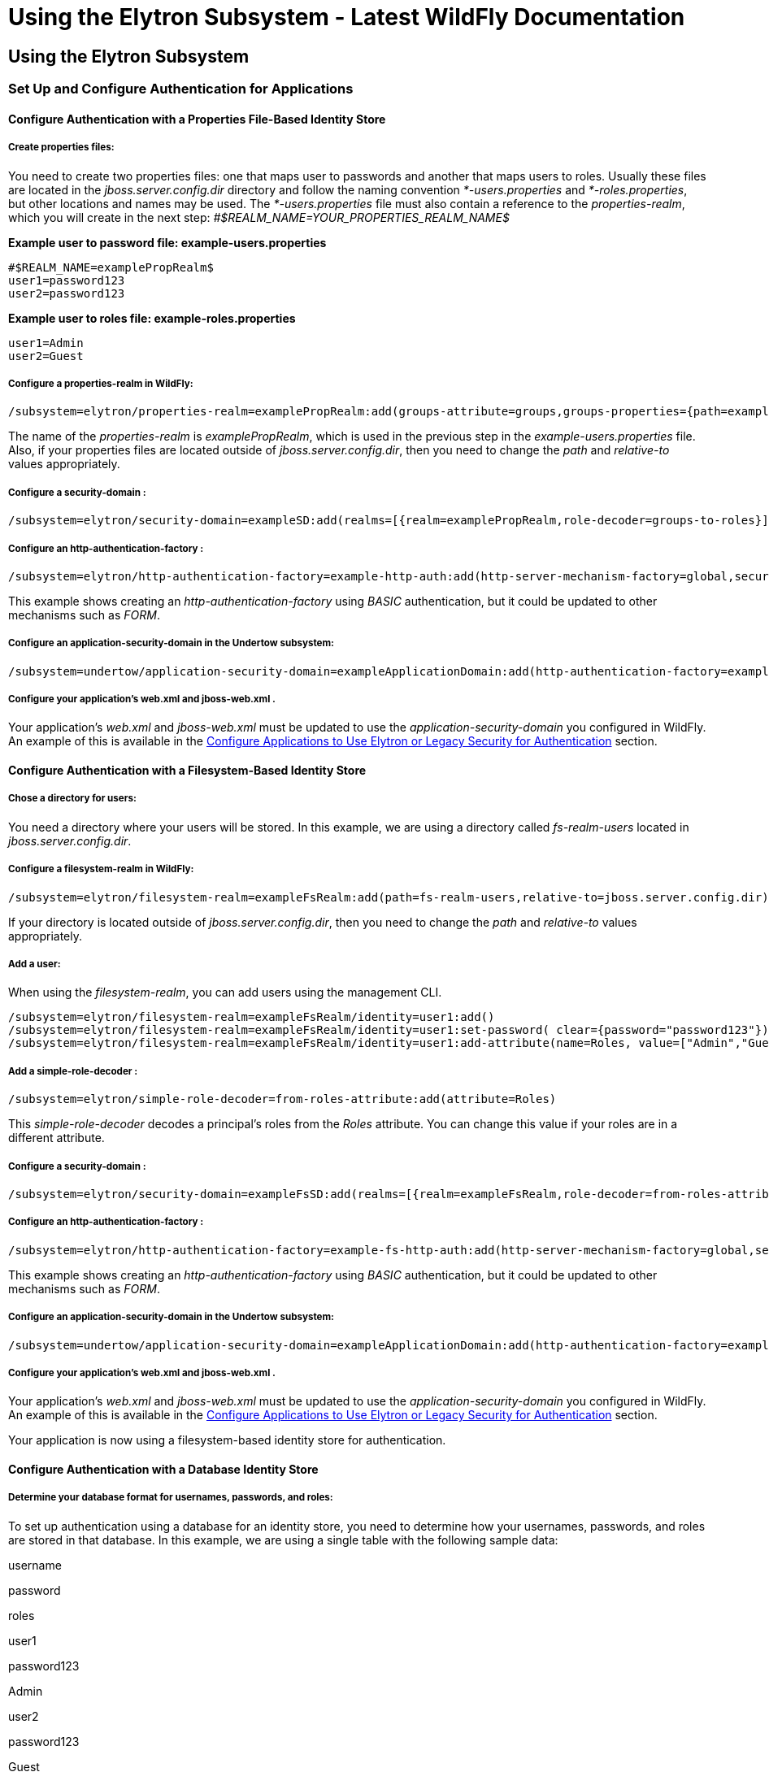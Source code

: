 Using the Elytron Subsystem - Latest WildFly Documentation
==========================================================

[[using-the-elytron-subsystem]]
Using the Elytron Subsystem
---------------------------

[[set-up-and-configure-authentication-for-applications]]
Set Up and Configure Authentication for Applications
~~~~~~~~~~~~~~~~~~~~~~~~~~~~~~~~~~~~~~~~~~~~~~~~~~~~

[[configure-authentication-with-a-properties-file-based-identity-store]]
Configure Authentication with a Properties File-Based Identity Store
^^^^^^^^^^^^^^^^^^^^^^^^^^^^^^^^^^^^^^^^^^^^^^^^^^^^^^^^^^^^^^^^^^^^

[[create-properties-files]]
Create properties files:
++++++++++++++++++++++++

You need to create two properties files: one that maps user to passwords
and another that maps users to roles. Usually these files are located in
the _jboss.server.config.dir_ directory and follow the naming convention
_*-users.properties_ and _*-roles.properties_, but other locations and
names may be used. The _*-users.properties_ file must also contain a
reference to the _properties-realm_, which you will create in the next
step: _#$REALM_NAME=YOUR_PROPERTIES_REALM_NAME$_

*Example user to password file: example-users.properties*

[source,java]
----
#$REALM_NAME=examplePropRealm$
user1=password123
user2=password123
----

*Example user to roles file: example-roles.properties*

[source,java]
----
user1=Admin
user2=Guest
----

[[configure-a-properties-realm-in-wildfly]]
Configure a properties-realm in WildFly:
++++++++++++++++++++++++++++++++++++++++

[source,java]
----
/subsystem=elytron/properties-realm=examplePropRealm:add(groups-attribute=groups,groups-properties={path=example-roles.properties,relative-to=jboss.server.config.dir},users-properties={path=example-users.properties,relative-to=jboss.server.config.dir,plain-text=true})
----

The name of the _properties-realm_ is _examplePropRealm_, which is used
in the previous step in the _example-users.properties_ file. Also, if
your properties files are located outside of _jboss.server.config.dir_,
then you need to change the _path_ and _relative-to_ values
appropriately.

[[configure-a-security-domain]]
Configure a security-domain :
+++++++++++++++++++++++++++++

[source,java]
----
/subsystem=elytron/security-domain=exampleSD:add(realms=[{realm=examplePropRealm,role-decoder=groups-to-roles}],default-realm=examplePropRealm,permission-mapper=default-permission-mapper)
----

[[configure-an-http-authentication-factory]]
Configure an http-authentication-factory :
++++++++++++++++++++++++++++++++++++++++++

[source,java]
----
/subsystem=elytron/http-authentication-factory=example-http-auth:add(http-server-mechanism-factory=global,security-domain=exampleSD,mechanism-configurations=[{mechanism-name=BASIC,mechanism-realm-configurations=[{realm-name=exampleApplicationDomain}]}])
----

This example shows creating an _http-authentication-factory_ using
_BASIC_ authentication, but it could be updated to other mechanisms such
as _FORM_.

[[configure-an-application-security-domain-in-the-undertow-subsystem]]
Configure an application-security-domain in the Undertow subsystem:
+++++++++++++++++++++++++++++++++++++++++++++++++++++++++++++++++++

[source,java]
----
/subsystem=undertow/application-security-domain=exampleApplicationDomain:add(http-authentication-factory=example-http-auth)
----

[[configure-your-applications-web.xml-and-jboss-web.xml-.]]
Configure your application's web.xml and jboss-web.xml .
++++++++++++++++++++++++++++++++++++++++++++++++++++++++

Your application's _web.xml_ and _jboss-web.xml_ must be updated to use
the _application-security-domain_ you configured in WildFly. An example
of this is available in the
link:Using_the_Elytron_Subsystem.html#110231569_UsingtheElytronSubsystem-configappauth[Configure
Applications to Use Elytron or Legacy Security for Authentication]
section.

[[configure-authentication-with-a-filesystem-based-identity-store]]
Configure Authentication with a Filesystem-Based Identity Store
^^^^^^^^^^^^^^^^^^^^^^^^^^^^^^^^^^^^^^^^^^^^^^^^^^^^^^^^^^^^^^^

[[chose-a-directory-for-users]]
Chose a directory for users:
++++++++++++++++++++++++++++

You need a directory where your users will be stored. In this example,
we are using a directory called _fs-realm-users_ located in
_jboss.server.config.dir_.

[[configure-a-filesystem-realm-in-wildfly]]
Configure a filesystem-realm in WildFly:
++++++++++++++++++++++++++++++++++++++++

[source,java]
----
/subsystem=elytron/filesystem-realm=exampleFsRealm:add(path=fs-realm-users,relative-to=jboss.server.config.dir)
----

If your directory is located outside of _jboss.server.config.dir_, then
you need to change the _path_ and _relative-to_ values appropriately.

[[add-a-user]]
Add a user:
+++++++++++

When using the _filesystem-realm_, you can add users using the
management CLI.

[source,java]
----
/subsystem=elytron/filesystem-realm=exampleFsRealm/identity=user1:add()
/subsystem=elytron/filesystem-realm=exampleFsRealm/identity=user1:set-password( clear={password="password123"})
/subsystem=elytron/filesystem-realm=exampleFsRealm/identity=user1:add-attribute(name=Roles, value=["Admin","Guest"])
----

[[add-a-simple-role-decoder]]
Add a simple-role-decoder :
+++++++++++++++++++++++++++

[source,java]
----
/subsystem=elytron/simple-role-decoder=from-roles-attribute:add(attribute=Roles)
----

This _simple-role-decoder_ decodes a principal's roles from the _Roles_
attribute. You can change this value if your roles are in a different
attribute.

[[configure-a-security-domain-1]]
Configure a security-domain :
+++++++++++++++++++++++++++++

[source,java]
----
/subsystem=elytron/security-domain=exampleFsSD:add(realms=[{realm=exampleFsRealm,role-decoder=from-roles-attribute}],default-realm=exampleFsRealm,permission-mapper=default-permission-mapper)
----

[[configure-an-http-authentication-factory-1]]
Configure an http-authentication-factory :
++++++++++++++++++++++++++++++++++++++++++

[source,java]
----
/subsystem=elytron/http-authentication-factory=example-fs-http-auth:add(http-server-mechanism-factory=global,security-domain=exampleFsSD,mechanism-configurations=[{mechanism-name=BASIC,mechanism-realm-configurations=[{realm-name=exampleApplicationDomain}]}])
----

This example shows creating an _http-authentication-factory_ using
_BASIC_ authentication, but it could be updated to other mechanisms such
as _FORM_.

[[configure-an-application-security-domain-in-the-undertow-subsystem-1]]
Configure an application-security-domain in the Undertow subsystem:
+++++++++++++++++++++++++++++++++++++++++++++++++++++++++++++++++++

[source,java]
----
/subsystem=undertow/application-security-domain=exampleApplicationDomain:add(http-authentication-factory=example-fs-http-auth)
----

[[configure-your-applications-web.xml-and-jboss-web.xml-.-1]]
Configure your application's web.xml and jboss-web.xml .
++++++++++++++++++++++++++++++++++++++++++++++++++++++++

Your application's _web.xml_ and _jboss-web.xml_ must be updated to use
the _application-security-domain_ you configured in WildFly. An example
of this is available in the
link:Using_the_Elytron_Subsystem.html#110231569_UsingtheElytronSubsystem-configappauth[Configure
Applications to Use Elytron or Legacy Security for Authentication]
section.

Your application is now using a filesystem-based identity store for
authentication.

[[configure-authentication-with-a-database-identity-store]]
Configure Authentication with a Database Identity Store
^^^^^^^^^^^^^^^^^^^^^^^^^^^^^^^^^^^^^^^^^^^^^^^^^^^^^^^

[[determine-your-database-format-for-usernames-passwords-and-roles]]
Determine your database format for usernames, passwords, and roles:
+++++++++++++++++++++++++++++++++++++++++++++++++++++++++++++++++++

To set up authentication using a database for an identity store, you
need to determine how your usernames, passwords, and roles are stored in
that database. In this example, we are using a single table with the
following sample data:

username

password

roles

user1

password123

Admin

user2

password123

Guest

[[configure-a-datasource]]
Configure a datasource:
+++++++++++++++++++++++

To connect to a database from WildFly, you must have the appropriate
database driver deployed as well as a datasource configured. This
example shows deploying the driver for postgres and configuring a
datasource in WildFly:

[source,java]
----
deploy /path/to/postgresql-9.4.1210.jar

data-source add --name=examplePostgresDS --jndi-name=java:jboss/examplePostgresDS --driver-name=postgresql-9.4.1210.jar  --connection-url=jdbc:postgresql://localhost:5432/postgresdb --user-name=postgresAdmin --password=mysecretpassword
----

[[configure-a-jdbc-realm-in-wildfly]]
Configure a jdbc-realm in WildFly:
++++++++++++++++++++++++++++++++++

[source,java]
----
/subsystem=elytron/jdbc-realm=exampleDbRealm:add(principal-query=[{sql="SELECT password,roles FROM wildfly_users WHERE username=?",data-source=examplePostgresDS,clear-password-mapper={password-index=1},attribute-mapping=[{index=2,to=groups}]}])
----

*NOTE:* The above example shows how to obtain passwords and roles from a
single _principal-query_. You can also create additional
_principal-query_ with _attribute-mapping_ attributes if you require
multiple queries to obtain roles or additional authentication or
authorization information.

[[configure-a-security-domain-2]]
Configure a security-domain :
+++++++++++++++++++++++++++++

[source,java]
----
/subsystem=elytron/security-domain=exampleDbSD:add(realms=[{realm=exampleDbRealm,role-decoder=groups-to-roles}],default-realm=exampleDbRealm,permission-mapper=default-permission-mapper)
----

[[configure-an-http-authentication-factory-2]]
Configure an http-authentication-factory :
++++++++++++++++++++++++++++++++++++++++++

[source,java]
----
/subsystem=elytron/http-authentication-factory=example-db-http-auth:add(http-server-mechanism-factory=global,security-domain=exampleDbSD,mechanism-configurations=[{mechanism-name=BASIC,mechanism-realm-configurations=[{realm-name=exampleDbSD}]}])
----

This example shows creating an _http-authentication-factory_ using
_BASIC_ authentication, but it could be updated to other mechanisms such
as _FORM_.

[[configure-an-application-security-domain-in-the-undertow-subsystem-2]]
Configure an application-security-domain in the Undertow subsystem:
+++++++++++++++++++++++++++++++++++++++++++++++++++++++++++++++++++

[source,java]
----
/subsystem=undertow/application-security-domain=exampleApplicationDomain:add(http-authentication-factory=example-db-http-auth)
----

[[configure-your-applications-web.xml-and-jboss-web.xml-.-2]]
Configure your application's web.xml and jboss-web.xml .
++++++++++++++++++++++++++++++++++++++++++++++++++++++++

Your application's _web.xml_ and _jboss-web.xml_ must be updated to use
the _application-security-domain_ you configured in WildFly. An example
of this is available in the
link:Using_the_Elytron_Subsystem.html#110231569_UsingtheElytronSubsystem-configappauth[Configure
Applications to Use Elytron or Legacy Security for Authentication]
section.

[[configure-authentication-with-an-ldap-based-identity-store]]
Configure Authentication with an LDAP-Based Identity Store
^^^^^^^^^^^^^^^^^^^^^^^^^^^^^^^^^^^^^^^^^^^^^^^^^^^^^^^^^^

[[determine-your-ldap-format-for-usernames-passwords-and-roles]]
Determine your LDAP format for usernames, passwords, and roles:
+++++++++++++++++++++++++++++++++++++++++++++++++++++++++++++++

To set up authentication using an LDAP server for an identity store, you
need to determine how your usernames, passwords, and roles are stored.
In this example, we are using the following structure:

[source,java]
----
dn: dc=wildfly,dc=org
dc: wildfly
objectClass: top
objectClass: domain

dn: ou=Users,dc=wildfly,dc=org
objectClass: organizationalUnit
objectClass: top
ou: Users

dn: uid=jsmith,ou=Users,dc=wildfly,dc=org
objectClass: top
objectClass: person
objectClass: inetOrgPerson
cn: John Smith
sn: smith
uid: jsmith
userPassword: password123

dn: ou=Roles,dc=wildfly,dc=org
objectclass: top
objectclass: organizationalUnit
ou: Roles

dn: cn=Admin,ou=Roles,dc=wildfly,dc=org
objectClass: top
objectClass: groupOfNames
cn: Admin
member: uid=jsmith,ou=Users,dc=wildfly,dc=org
----

[[configure-a-dir-context]]
Configure a dir-context :
+++++++++++++++++++++++++

To connect to the LDAP server from WildFly, you need to configure a
_dir-context_ that provides the URL as well as the principal used to
connect to the server.

[source,java]
----
/subsystem=elytron/dir-context=exampleDC:add(url="ldap://127.0.0.1:10389",principal="uid=admin,ou=system",credential-reference={clear-text="secret"})
----

[[configure-an-ldap-realm-in-wildfly]]
Configure an ldap-realm in WildFly:
+++++++++++++++++++++++++++++++++++

[source,java]
----
/subsystem=elytron/ldap-realm=exampleLR:add(dir-context=exampleDC,identity-mapping={search-base-dn="ou=Users,dc=wildfly,dc=org",rdn-identifier="uid",user-password-mapper={from="userPassword"},attribute-mapping=[{filter-base-dn="ou=Roles,dc=wildfly,dc=org",filter="(&(objectClass=groupOfNames)(member={1}))",from="cn",to="Roles"}]})
----

[[add-a-simple-role-decoder-1]]
Add a simple-role-decoder :
+++++++++++++++++++++++++++

[source,java]
----
/subsystem=elytron/simple-role-decoder=from-roles-attribute:add(attribute=Roles)
----

[[configure-a-security-domain-3]]
Configure a security-domain :
+++++++++++++++++++++++++++++

[source,java]
----
/subsystem=elytron/security-domain=exampleLdapSD:add(realms=[{realm=exampleLR,role-decoder=from-roles-attribute}],default-realm=exampleLR,permission-mapper=default-permission-mapper)
----

[[configure-an-http-authentication-factory-3]]
Configure an http-authentication-factory :
++++++++++++++++++++++++++++++++++++++++++

[source,java]
----
/subsystem=elytron/http-authentication-factory=example-ldap-http-auth:add(http-server-mechanism-factory=global,security-domain=exampleLdapSD,mechanism-configurations=[{mechanism-name=BASIC,mechanism-realm-configurations=[{realm-name=exampleApplicationDomain}]}])
----

This example shows creating an _http-authentication-factory_ using
_BASIC_ authentication, but it could be updated to other mechanisms such
as _FORM_.

[[configure-an-application-security-domain-in-the-undertow-subsystem-3]]
Configure an application-security-domain in the Undertow subsystem:
+++++++++++++++++++++++++++++++++++++++++++++++++++++++++++++++++++

[source,java]
----
/subsystem=undertow/application-security-domain=exampleApplicationDomain:add(http-authentication-factory=example-ldap-http-auth)
----

[[configure-your-applications-web.xml-and-jboss-web.xml-.-3]]
Configure your application's web.xml and jboss-web.xml .
++++++++++++++++++++++++++++++++++++++++++++++++++++++++

Your application's _web.xml_ and _jboss-web.xml_ must be updated to use
the _application-security-domain_ you configured in WildFly. An example
of this is available in the
link:Using_the_Elytron_Subsystem.html#110231569_UsingtheElytronSubsystem-configappauth[Configure
Applications to Use Elytron or Legacy Security for Authentication]
section.

*IMPORTANT:* In cases where you configure an LDAP server in the
_elytron_ subsystem for authentication and that LDAP server then becomes
unreachable, WildFly will return a _500_, or internal server error,
error code when attempting authentication using that unreachable LDAP
server. This behavior differs from the legacy _security_ subsystem,
which will return a _401_, or unauthorized, error code under the same
conditions.

[[configure-authentication-with-certificates]]
Configure Authentication with Certificates
^^^^^^^^^^^^^^^^^^^^^^^^^^^^^^^^^^^^^^^^^^

*IMPORTANT:* Before you can set up certificate-based authentication, you
must have two-way SSL configured.

[[configure-a-key-store-realm-.]]
Configure a key-store-realm .
+++++++++++++++++++++++++++++

[source,java]
----
/subsystem=elytron/key-store-realm=ksRealm:add(key-store=twoWayTS)
----

You must configure this realm with a truststore that contains the
client's certificate. The authentication process uses the same
certificate presented by the client during the two-way SSL handshake.

[[create-a-decoder.]]
Create a Decoder.
+++++++++++++++++

You need to create a _x500-attribute-principal-decoder_ to decode the
principal you get from your certificate. The below example will decode
the principal based on the first _CN_ value.

[source,java]
----
/subsystem=elytron/x500-attribute-principal-decoder=CNDecoder:add(oid="2.5.4.3",maximum-segments=1)
----

For example, if the full _DN_ was
_CN=client,CN=client-certificate,DC=example,DC=jboss,DC=org_,
_CNDecoder_ would decode the principal as _client_. This decoded
principal is used as the _alias_ value to lookup a certificate in the
truststore configured in _ksRealm_.

*IMPORTANT:* The decoded principal * *MUST** must be the _alias_ value
you set in your server's truststore for the client's certificate.

[[add-a-constant-role-mapper-for-assigning-roles.]]
Add a constant-role-mapper for assigning roles.
+++++++++++++++++++++++++++++++++++++++++++++++

This is example uses a _constant-role-mapper_ to assign roles to a
principal from _ksRealm_ but other approaches may also be used.

[source,java]
----
/subsystem=elytron/constant-role-mapper=constantClientCertRole:add(roles=[Admin,Guest])
----

[[configure-a-security-domain-.]]
Configure a security-domain .
+++++++++++++++++++++++++++++

[source,java]
----
/subsystem=elytron/security-domain=exampleCertSD:add(realms=[{realm=ksRealm}],default-realm=ksRealm,permission-mapper=default-permission-mapper,principal-decoder=CNDecoder,role-mapper=constantClientCertRole)
----

[[configure-an-http-authentication-factory-.]]
Configure an http-authentication-factory .
++++++++++++++++++++++++++++++++++++++++++

[source,java]
----
/subsystem=elytron/http-authentication-factory=exampleCertHttpAuth:add(http-server-mechanism-factory=global,security-domain=exampleCertSD,mechanism-configurations=[{mechanism-name=CLIENT_CERT,mechanism-realm-configurations=[{realm-name=exampleApplicationDomain}]}])
----

[[configure-an-application-security-domain-in-the-undertow-subsystem.]]
Configure an application-security-domain in the Undertow subsystem.
+++++++++++++++++++++++++++++++++++++++++++++++++++++++++++++++++++

[source,java]
----
/subsystem=undertow/application-security-domain=exampleApplicationDomain:add(http-authentication-factory=exampleCertHttpAuth)
----

[[update-server-ssl-context-.]]
Update server-ssl-context .
+++++++++++++++++++++++++++

[source,java]
----
/subsystem=elytron/server-ssl-context=twoWaySSC:write-attribute(name=security-domain,value=exampleCertSD)
/subsystem=elytron/server-ssl-context=twoWaySSC:write-attribute(name=authentication-optional, value=true)
----

[[configure-your-applications-web.xml-and-jboss-web.xml-.-4]]
Configure your application's web.xml and jboss-web.xml .
++++++++++++++++++++++++++++++++++++++++++++++++++++++++

Your application's _web.xml_ and _jboss-web.xml_ must be updated to use
the _application-security-domain_ you configured in WildFly. An example
of this is available in the
link:Using_the_Elytron_Subsystem.html#110231569_UsingtheElytronSubsystem-configappauth[Configure
Applications to Use Elytron or Legacy Security for Authentication]
section.

In addition, you need to update your _web.xml_ to use _CLIENT-CERT_ as
its authentication method.

[source,java]
----
<login-config>
  <auth-method>CLIENT-CERT</auth-method>
  <realm-name>exampleApplicationDomain</realm-name>
</login-config>
----

[[configure-authentication-with-a-kerberos-based-identity-store]]
Configure Authentication with a Kerberos-Based Identity Store
^^^^^^^^^^^^^^^^^^^^^^^^^^^^^^^^^^^^^^^^^^^^^^^^^^^^^^^^^^^^^

*IMPORTANT*: The following steps assume you have a working KDC and
Kerberos domain as well as your client browsers configured.

[[configure-a-kerberos-security-factory-.]]
Configure a kerberos-security-factory .
+++++++++++++++++++++++++++++++++++++++

[source,java]
----
/subsystem=elytron/kerberos-security-factory=krbSF:add(principal="HTTP/host@REALM",path="/path/to/http.keytab",mechanism-oids=[1.2.840.113554.1.2.2,1.3.6.1.5.5.2])
----

[[configure-the-system-properties-for-kerberos.]]
Configure the system properties for Kerberos.
+++++++++++++++++++++++++++++++++++++++++++++

Depending on how your environment is configured, you will need to set
some of the system properties below.

System Property

Description

java.security.krb5.kdc

The host name of the KDC.

java.security.krb5.realm

The name of the realm.

java.security.krb5.conf

The path to the configuration krb5.conf file.

sun.security.krb5.debug

If true, debugging mode will be enabled.

To configure a system property in WildFly:

[source,java]
----
/system-property=java.security.krb5.conf:add(value="/path/to/krb5.conf")
----

[[configure-an-eltyron-security-realm-for-assigning-roles.]]
Configure an Eltyron security realm for assigning roles.
++++++++++++++++++++++++++++++++++++++++++++++++++++++++

The the client's Kerberos token will provide the principal, but you need
a way to map that principal to a role for your application. There are
several ways to accomplish this, but this example creates a
_filesystem-realm_, adds a user to the realm that matches the principal
from the Kerberos token, and assigns roles to that user.

[source,java]
----
/subsystem=elytron/filesystem-realm=exampleFsRealm:add(path=fs-realm-users,relative-to=jboss.server.config.dir)
/subsystem=elytron/filesystem-realm=exampleFsRealm/identity=user1@REALM:add()
/subsystem=elytron/filesystem-realm=exampleFsRealm/identity=user1@REALM:add-attribute(name=Roles, value=["Admin","Guest"])
----

[[add-a-simple-role-decoder-.]]
Add a simple-role-decoder .
+++++++++++++++++++++++++++

[source,java]
----
/subsystem=elytron/simple-role-decoder=from-roles-attribute:add(attribute=Roles)
----

This _simple-role-decoder_ decodes a principal's roles from the _Roles_
attribute. You can change this value if your roles are in a different
attribute.

[[configure-a-security-domain-.-1]]
Configure a security-domain .
+++++++++++++++++++++++++++++

[source,java]
----
/subsystem=elytron/security-domain=exampleFsSD:add(realms=[{realm=exampleFsRealm,role-decoder=from-roles-attribute}],default-realm=exampleFsRealm,permission-mapper=default-permission-mapper)
----

[[configure-an-http-authentication-factory-that-uses-the-kerberos-security-factory-.]]
Configure an http-authentication-factory that uses the
kerberos-security-factory .
++++++++++++++++++++++++++++++++++++++++++++++++++++++++++++++++++++++++++++++++++

[source,java]
----
/subsystem=elytron/http-authentication-factory=example-krb-http-auth:add(http-server-mechanism-factory=global,security-domain=exampleFsSD,mechanism-configurations=[{mechanism-name=SPNEGO,mechanism-realm-configurations=[{realm-name=exampleFsSD}],credential-security-factory=krbSF}])
----

[[configure-an-application-security-domain-in-the-undertow-subsystem-4]]
Configure an application-security-domain in the Undertow subsystem:
+++++++++++++++++++++++++++++++++++++++++++++++++++++++++++++++++++

[source,java]
----
/subsystem=undertow/application-security-domain=exampleApplicationDomain:add(http-authentication-factory=example-krb-http-auth)
----

[[configure-your-applications-web.xml-jboss-web.xml-and-jboss-deployment-structure.xml-.]]
Configure your application's web.xml , jboss-web.xml and
jboss-deployment-structure.xml .
+++++++++++++++++++++++++++++++++++++++++++++++++++++++++++++++++++++++++++++++++++++++++

Your application's _web.xml_ and _jboss-web.xml_ must be updated to use
the _application-security-domain_ you configured in WildFly. An example
of this is available in the
link:Using_the_Elytron_Subsystem.html#110231569_UsingtheElytronSubsystem-configappauth[Configure
Applications to Use Elytron or Legacy Security for Authentication]
section.

In addition, you need to update your _web.xml_ to use _SPNEGO_ as its
authentication method.

[source,java]
----
<login-config>
  <auth-method>SPNEGO</auth-method>
  <realm-name>exampleApplicationDomain</realm-name>
</login-config>
----

[[configure-authentication-with-a-form-as-a-fallback-for-kerberos]]
Configure Authentication with a Form as a Fallback for Kerberos
^^^^^^^^^^^^^^^^^^^^^^^^^^^^^^^^^^^^^^^^^^^^^^^^^^^^^^^^^^^^^^^

[[configure-kerberos-based-authentication.]]
Configure kerberos-based authentication.
++++++++++++++++++++++++++++++++++++++++

Configuring kerberos-based authentication is covered in a previous
section.

[[add-a-mechanism-for-form-authentication-in-the-http-authentication-factory-.]]
Add a mechanism for FORM authentication in the
http-authentication-factory .
++++++++++++++++++++++++++++++++++++++++++++++++++++++++++++++++++++++++++++

You can use the existing _http-authentication-factory_ you configured
for kerberos-based authentication and and an additional mechanism for
_FORM_ authentication.

[source,java]
----
/subsystem=elytron/http-authentication-factory=example-krb-http-auth:list-add(name=mechanism-configurations, value={mechanism-name=FORM})
----

[[add-additional-fallback-principals.]]
Add additional fallback principals.
+++++++++++++++++++++++++++++++++++

The existing configuration for kerberos-based authentication should
already have a security realm configured for mapping principals from
kerberos token to roles for the application. You can add additional
users for fallback authentication to that realm. For example if you used
a _filesystem-realm_, you can simply create a new user with the
appropriate roles:

[source,java]
----
/subsystem=elytron/filesystem-realm=exampleFsRealm/identity=fallbackUser1:add()
/subsystem=elytron/filesystem-realm=exampleFsRealm/identity=fallbackUser1:set-password(clear={password="password123"})
/subsystem=elytron/filesystem-realm=exampleFsRealm/identity=fallbackUser1:add-attribute(name=Roles, value=["Admin","Guest"])
----

[[update-the-web.xml-for-form-fallback.]]
Update the web.xml for FORM fallback.
+++++++++++++++++++++++++++++++++++++

You need to update the _web.xml_ to use the value _SPNEGO,FORM_ for the
_auth-method_, which will use _FORM_ as a fallback authentication method
if _SPNEGO_ fails. You also need to specify the location of your login
and error pages.

[source,java]
----
<login-config>
  <auth-method>SPNEGO,FORM</auth-method>
  <realm-name>exampleApplicationDomain</realm-name>
  <form-login-config>
    <form-login-page>/login.jsp</form-login-page>
    <form-error-page>/error.jsp</form-error-page>
  </form-login-config>
</login-config>
----

[[110231569_UsingtheElytronSubsystem-configappauth]]
[[110231569_UsingtheElytronSubsystem-configappauth]]

[[configure-applications-to-use-elytron-or-legacy-security-for-authentication]]
Configure Applications to Use Elytron or Legacy Security for
Authentication
^^^^^^^^^^^^^^^^^^^^^^^^^^^^^^^^^^^^^^^^^^^^^^^^^^^^^^^^^^^^^^^^^^^^^^^^^^^

After you have configured the _elytron_ or legacy _security_ subsystems
for authentication, you need to configure your application to use it.

[[configure-your-applications-web.xml-.]]
Configure your application's web.xml .
++++++++++++++++++++++++++++++++++++++

Your application's _web.xml_ needs to be configured to use the
appropriate authentication method. When using _elytron_, this is defined
in the _http-authentication-factory_ you created. When using the legacy
_security_ subsystem, this depends on your login module and the type of
authentication you want to configure.

Example _web.xml_ with _BASIC_ Authentication

[source,java]
----
<web-app>
  <security-constraint>
    <web-resource-collection>
      <web-resource-name>secure</web-resource-name>
      <url-pattern>/secure/*</url-pattern>
    </web-resource-collection>
    <auth-constraint>
      <role-name>Admin</role-name>
    </auth-constraint>
  </security-constraint>
  <security-role>
    <description>The role that is required to log in to /secure/*</description>
    <role-name>Admin</role-name>
  </security-role>
  <login-config>
    <auth-method>BASIC</auth-method>
    <realm-name>exampleApplicationDomain</realm-name>
  </login-config>
</web-app>
----

[[configure-your-application-to-use-a-security-domain.]]
Configure your application to use a security domain.
++++++++++++++++++++++++++++++++++++++++++++++++++++

You can configure your application's _jboss-web.xml_ to specify the
security domain you want to use for authentication. When using the
_elytron_ subsystem, this is defined when you created the
_application-security-domain_. When using the legacy _security_
subsystem, this is the name of the legacy security domain.

Example _jboss-web.xml_

[source,java]
----
<jboss-web>
  <security-domain>exampleApplicationDomain</security-domain>
</jboss-web>
----

Using _jboss-web.xml_ allows you to configure the security domain for a
single application only. Alternatively, you can specify a default
security domain for all applications using the _undertow_ subsystem.
This allows you to omit using _jboss-web.xml_ to configure a security
domain for an individual application.

[source,java]
----
/subsystem=undertow:write-attribute(name=default-security-domain, value="exampleApplicationDomain")
----

*IMPORTANT*: Setting _default-security-domain_ in the _undertow_
subsystem will apply to *ALL* applications. If _default-security-domain_
is set and an application specifies a security domain in a
_jboss-web.xml_ file, the configuration in _jboss-web.xml_ will override
the _default-security-domain_ in the _undertow_ subsystem.

[[using-elytron-and-legacy-security-subsystems-in-parallel]]
Using Elytron and Legacy Security Subsystems in Parallel
++++++++++++++++++++++++++++++++++++++++++++++++++++++++

You can define authentication in both the _elytron_ and legacy
_security_ subsystems and use them in parallel. If you use both
_jboss-web.xml_ and _default-security-domain_ in the _undertow_
subsystem, WildFly will first try to match the configured security
domain in the _elytron_ subsystem. If a match is not found, then WildFly
will attempt to match the security domain with one configured in the
legacy _security_ subsystem. If the _elytron_ and legacy _security_
subsystem each have a security domain with the same name, the _elytron_
security domain is used.

[[override-an-applications-authentication-configuration]]
Override an Application's Authentication Configuration
^^^^^^^^^^^^^^^^^^^^^^^^^^^^^^^^^^^^^^^^^^^^^^^^^^^^^^

You can override the authentication configuration of an application with
one configured in WildFly. To do this, use the
_override-deployment-configuration_ property in the
_application-security-domain_ section of the _undertow_ subsystem:

[source,java]
----
/subsystem=undertow/application-security-domain=exampleApplicationDomain:write-attribute(name=override-deployment-config,value=true)
----

For example, an application is configured to use _FORM_ authentication
with the _exampleApplicationDomain_ in its _jboss-web.xml_.

_Example jboss-web.xml_

[source,java]
----
<login-config>
  <auth-method>FORM</auth-method>
  <realm-name>exampleApplicationDomain</realm-name>
</login-config>
----

By enabling _override-deployment-configuration_, you can create a new
_http-authentication-factory_ that specifies a different authentication
mechanism such as _BASIC_.

_Example http-authentication-factory_

[source,java]
----
/subsystem=elytron/http-authentication-factory=exampleHttpAuth:read-resource()
{
    "outcome" => "success",
    "result" => {
        "http-server-mechanism-factory" => "global",
        "mechanism-configurations" => [{
            "mechanism-name" => "BASIC",
            "mechanism-realm-configurations" => [{"realm-name" => "exampleApplicationDomain"}]
        }],
        "security-domain" => "exampleSD"
    }
}
----

This will override the authentication mechanism defined in the
application's _jboss-web.xml_ and attempt to authenticate a user using
_BASIC_ instead of _FORM_.

[[create-and-use-a-credential-store]]
Create and Use a Credential Store
^^^^^^^^^^^^^^^^^^^^^^^^^^^^^^^^^

[[create-credential-store.]]
Create credential store.
++++++++++++++++++++++++

[source,java]
----
/subsystem=elytron/credential-store=exampleCS:add(uri="cr-store://exampleCS?create=true",credential-reference={clear-text=cs-secret})
----

[[add-a-credential-to-a-credential-store.]]
Add a credential to a credential store.
+++++++++++++++++++++++++++++++++++++++

[source,java]
----
/subsystem=elytron/credential-store=exampleCS/alias=keystorepw:add(secret-value="secret")
----

[[list-all-credentials-in-a-credential-store.]]
List all credentials in a credential store.
+++++++++++++++++++++++++++++++++++++++++++

[source,java]
----
/subsystem=elytron/credential-store=exampleCS:read-children-names(child-type=alias)
{
    "outcome" => "success",
    "result" => ["keystorepw"]
}
----

[[remove-a-credential-from-a-credential-store.]]
Remove a credential from a credential store.
++++++++++++++++++++++++++++++++++++++++++++

[source,java]
----
/subsystem=elytron/credential-store=exampleCS/alias=keystorepw:remove
----

[[use-a-credential-store.]]
Use a credential store.
+++++++++++++++++++++++

[source,java]
----
/subsystem=elytron/key-store=twoWayKS:write-attribute(name=credential-reference,value={store=exampleCS,alias=keystorepw})
----

[[set-up-and-configure-authentication-for-the-management-interfaces]]
Set up and Configure Authentication for the Management Interfaces
~~~~~~~~~~~~~~~~~~~~~~~~~~~~~~~~~~~~~~~~~~~~~~~~~~~~~~~~~~~~~~~~~

[[secure-the-management-interfaces-with-a-new-identity-store]]
Secure the Management Interfaces with a New Identity Store
^^^^^^^^^^^^^^^^^^^^^^^^^^^^^^^^^^^^^^^^^^^^^^^^^^^^^^^^^^

[[create-a-security-domain-and-any-supporting-security-realms-decoders-or-mappers-for-your-identity-store.]]
Create a security domain and any supporting security realms, decoders,
or mappers for your identity store.
++++++++++++++++++++++++++++++++++++++++++++++++++++++++++++++++++++++++++++++++++++++++++++++++++++++++++

This process is covered in a previous section. For example, if you
wanted to secure the management interfaces using a filesystem-based
identity store, you would follow the steps in
link:Using_the_Elytron_Subsystem.html#110231569_UsingtheElytronSubsystem-ConfigureAuthenticationwithaFilesystemBasedIdentityStore[Configure
Authentication with a Filesystem-Based Identity Store].

[[create-an-http-authentication-factory-or-sasl-authentication-factory-.]]
Create an http-authentication-factory or sasl-authentication-factory .
++++++++++++++++++++++++++++++++++++++++++++++++++++++++++++++++++++++

Example _http-authentication-factory_

[source,java]
----
/subsystem=elytron/http-authentication-factory=example-http-auth:add(http-server-mechanism-factory=global,security-domain=exampleSD,mechanism-configurations=[{mechanism-name=DIGEST,mechanism-realm-configurations=[{realm-name=exampleManagementRealm}]}])
----

Example _sasl-authentication-factory_

[source,java]
----
/subsystem=elytron/sasl-authentication-factory=example-sasl-auth:add(sasl-server-factory=configured,security-domain=exampleSD,mechanism-configurations=[{mechanism-name=DIGEST-MD5,mechanism-realm-configurations=[{realm-name=exampleManagementRealm}]}])
----

[[update-the-management-interfaces-to-use-your-http-authentication-factory-or-sasl-authentication-factory-.]]
Update the management interfaces to use your http-authentication-factory
or sasl-authentication-factory .
+++++++++++++++++++++++++++++++++++++++++++++++++++++++++++++++++++++++++++++++++++++++++++++++++++++++++

Example update _http-authentication-factory_

[source,java]
----
/core-service=management/management-interface=http-interface:write-attribute(name=http-authentication-factory, value=example-http-auth)
{
   "outcome" => "success",
   "response-headers" => {
       "operation-requires-reload" => true,
       "process-state" => "reload-required"
   }
}

reload
----

Example update _sasl-authentication-factory_

[source,java]
----
/core-service=management/management-interface=http-interface:write-attribute(name=http-upgrade.sasl-authentication-factory, value=example-sasl-auth)
{
   "outcome" => "success",
   "response-headers" => {
       "operation-requires-reload" => true,
       "process-state" => "reload-required"
   }
}

reload
----

[[silent-authentication]]
Silent Authentication
^^^^^^^^^^^^^^^^^^^^^

By default, WildFly provides an authentication mechanism for local
users, also know as silent authentication, through the _local_ security
realm.

Silent authentication must be used via a _sasl-authentication-factory_.

*IMPORTANT*: When enabling silent authentication, you must ensure the
security domain referenced by your _sasl-authentication-factory_
references a security realm that contains the _$local_ user. By default,
WildFly provides the _local_ identity realm that provides this user.

[[add-silent-authentication-to-an-existing-sasl-authentication-factory-.]]
Add silent authentication to an existing sasl-authentication-factory .
++++++++++++++++++++++++++++++++++++++++++++++++++++++++++++++++++++++

[source,java]
----
/subsystem=elytron/sasl-authentication-factory=example-sasl-auth:list-add(name=mechanism-configurations, value={mechanism-name=JBOSS-LOCAL-USER, realm-mapper=local})

reload
----

[[create-a-new-sasl-server-factory-with-silent-authentication.]]
Create a new sasl-server-factory with silent authentication.
++++++++++++++++++++++++++++++++++++++++++++++++++++++++++++

[source,java]
----
/subsystem=elytron/sasl-authentication-factory=example-sasl-auth:add(sasl-server-factory=configured,security-domain=exampleSD,mechanism-configurations=[{mechanism-name=DIGEST-MD5,mechanism-realm-configurations=[{realm-name=exampleManagementRealm}]},{mechanism-name=JBOSS-LOCAL-USER, realm-mapper=local}])

reload
----

[[remove-silent-authentication-from-an-existing-sasl-server-factory]]
Remove silent authentication from an existing sasl-server-factory :
+++++++++++++++++++++++++++++++++++++++++++++++++++++++++++++++++++

[source,java]
----
/subsystem=elytron/sasl-authentication-factory=managenet-sasl-authentication:read-resource
{
    "outcome" => "success",
    "result" => {
        "mechanism-configurations" => [
            {
                "mechanism-name" => "JBOSS-LOCAL-USER",
                "realm-mapper" => "local"
            },
            {
                "mechanism-name" => "DIGEST-MD5",
                "mechanism-realm-configurations" => [{"realm-name" => "ManagementRealm"}]
            }
        ],
        "sasl-server-factory" => "configured",
        "security-domain" => "ManagementDomain"
    }
}

/subsystem=elytron/sasl-authentication-factory=temp-sasl-authentication:list-remove(name=mechanism-configurations,index=0)

reload
----

[[using-rbac-with-elytron]]
Using RBAC with Elytron
^^^^^^^^^^^^^^^^^^^^^^^

RBAC can be configured to automatically assign or exclude roles for
users that are members of groups. This is configured in the
_access-control_ section of the core management. When the management
interfaces are secured with the _elytron_ subsystem, and users are
assigned groups when they authenticate. You can also configure roles to
be assigned to authenticated users in a variety of ways using the
_elytron_ subsystem, for example using a role mapper or a role decoder.

[[110231569_UsingtheElytronSubsystem-ssltls]]
[[110231569_UsingtheElytronSubsystem-ssltls]]

[[configure-ssltls]]
Configure SSL/TLS
~~~~~~~~~~~~~~~~~

[[110231569_UsingtheElytronSubsystem-onewayapps]]
[[110231569_UsingtheElytronSubsystem-onewayapps]]

[[enable-one-way-ssltls-for-applications]]
Enable One-way SSL/TLS for Applications
^^^^^^^^^^^^^^^^^^^^^^^^^^^^^^^^^^^^^^^

In WildFly, you can use the Elytron subsystem, along with the Undertow
subsystem, to enable HTTPS for deployed applications.

[[obtain-or-generate-your-key-store]]
Obtain or generate your key store:
++++++++++++++++++++++++++++++++++

Before enabling HTTPS in WildFly, you must obtain or generate the
keystore you plan on using. To generate an example keystore:

[source,java]
----
$ keytool -genkeypair -alias localhost -keyalg RSA -keysize 1024 -validity 365 -keystore /path/to/keystore.jks -dname "CN=localhost" -keypass secret -storepass secret
----

[[configure-a-key-store-in-wildfly]]
Configure a key-store in WildFly:
+++++++++++++++++++++++++++++++++

[source,java]
----
/subsystem=elytron/key-store=httpsKS:add(path=/path/to/keystore.jks,credential-reference={clear-text=secret},type=JKS)
----

The previous command uses an absolute path to the keystore.
Alternatively you can use the _relative-to_ attribute to specify the
base directory variable and _path_ specify a relative path.

[source,java]
----
/subsystem=elytron/key-store=httpsKS:add(path=keystore.jks,relative-to=jboss.server.config.dir,credential-reference={clear-text=secret},type=JKS)
----

[[configure-a-key-manager-in-that-references-your-key-store]]
Configure a key-manager in that references your key-store :
+++++++++++++++++++++++++++++++++++++++++++++++++++++++++++

[source,java]
----
/subsystem=elytron/key-manager=httpsKM:add(key-store=httpsKS,credential-reference={clear-text=secret})
----

[[configure-a-server-ssl-context-in-that-references-your-key-manager]]
Configure a server-ssl-context in that references your key-manager :
++++++++++++++++++++++++++++++++++++++++++++++++++++++++++++++++++++

[source,java]
----
/subsystem=elytron/server-ssl-context=httpsSSC:add(key-manager=httpsKM,protocols=["TLSv1.2"])
----

*IMPORTANT*: You need to determine what SSL/TLS protocols you want to
support. The example commands above uses  _TLSv1.2_.

[[check-and-see-if-the-https-listener-is-configured-to-use-a-legacy-security-realm-for-its-ssl-configuration]]
Check and see if the https-listener is configured to use a legacy
security realm for its SSL configuration:
+++++++++++++++++++++++++++++++++++++++++++++++++++++++++++++++++++++++++++++++++++++++++++++++++++++++++++

[source,java]
----
/subsystem=undertow/server=default-server/https-listener=https:read-attribute(name=security-realm)
{
    "outcome" => "success",
    "result" => "ApplicationRealm"
}
----

The above command shows that the _https-listener_ is configured to use
the _ApplicationRealm_ legacy security realm for its SSL configuration.
Undertow cannot reference both a legacy security realm and an
_ssl-context_ in Elytron at the same time so you must remove the
reference to the legacy security realm. Also there has to be always
configured either _ssl-context_ or _security-realm_. Thus when changing
between those, you have to use batch operation:

 *Remove the reference to the legacy security realm and update the *
*_https-listener_* * to use the * *_ssl-context_* * from Elytron* *:*

[source,java]
----
batch
/subsystem=undertow/server=default-server/https-listener=https:undefine-attribute(name=security-realm)
/subsystem=undertow/server=default-server/https-listener=https:write-attribute(name=ssl-context,value=httpsSSC)
run-batch
----

[[reload-the-server]]
Reload the server:
++++++++++++++++++

[source,java]
----
reload
----

HTTPS is now enabled for applications.

[[110231569_UsingtheElytronSubsystem-twowayapps]]
[[110231569_UsingtheElytronSubsystem-twowayapps]]

[[enable-two-way-ssltls-in-wildfly-for-applications]]
Enable Two-way SSL/TLS in WildFly for Applications
^^^^^^^^^^^^^^^^^^^^^^^^^^^^^^^^^^^^^^^^^^^^^^^^^^

In WildFly, you can use the Elytron subsystem, along with the Undertow
subsystem, to enable two-way SSL/TLS for deployed applications.

[[obtain-or-generate-your-keystore]]
Obtain or generate your keystore:
+++++++++++++++++++++++++++++++++

Before enabling HTTPS in WildFly, you must obtain or generate the
keystores, truststores and certificates you plan on using.

Create server and client keystores:

[source,java]
----
$ keytool -genkeypair -alias localhost -keyalg RSA -keysize 1024 -validity 365 -keystore server.keystore.jks -dname "CN=localhost" -keypass secret -storepass secret

$ keytool -genkeypair -alias client -keyalg RSA -keysize 1024 -validity 365 -keystore client.keystore.jks -dname "CN=client" -keypass secret -storepass secret
----

Export the server and client certificates:

[source,java]
----
$ keytool -exportcert  -keystore server.keystore.jks -alias localhost -keypass secret -storepass secret -file server.cer

$ keytool -exportcert  -keystore client.keystore.jks -alias client -keypass secret -storepass secret -file client.cer
----

Import the sever and client certificates into the opposing truststores:

[source,java]
----
$ keytool -importcert -keystore server.truststore.jks -storepass secret -alias client -trustcacerts -file client.cer

$ keytool -importcert -keystore client.truststore.jks -storepass secret -alias localhost -trustcacerts -file server.cer
----

[[configure-a-key-store-for-server-keystore-and-truststore-in-wildfly]]
Configure a key-store for server keystore and truststore in WildFly:
++++++++++++++++++++++++++++++++++++++++++++++++++++++++++++++++++++

[source,java]
----
/subsystem=elytron/key-store=twoWayKS:add(path=/path/to/server.keystore.jks,credential-reference={clear-text=secret},type=JKS)

/subsystem=elytron/key-store=twoWayTS:add(path=/path/to/server.truststore.jks,credential-reference={clear-text=secret},type=JKS)
----

*NOTE* +
The previous command uses an absolute path to the keystore.
Alternatively you can use the _relative-to_ attribute to specify the
base directory variable and _path_ specify a relative path.

[source,java]
----
/subsystem=elytron/key-store=myKS:add(path=keystore.jks,relative-to=jboss.server.config.dir,credential-reference={clear-text=secret},type=JKS)
----

[[configure-a-key-manager-in-that-references-your-key-store-key-store]]
Configure a key-manager in that references your key store key-store :
+++++++++++++++++++++++++++++++++++++++++++++++++++++++++++++++++++++

[source,java]
----
/subsystem=elytron/key-manager=twoWayKM:add(key-store=twoWayKS,credential-reference={clear-text=secret})
----

[[configure-a-trust-manager-in-that-references-your-truststore-key-store]]
Configure a trust-manager in that references your truststore key-store :
++++++++++++++++++++++++++++++++++++++++++++++++++++++++++++++++++++++++

[source,java]
----
/subsystem=elytron/trust-manager=twoWayTM:add(key-store=twoWayTS)
----

[[configure-a-server-ssl-context-in-that-references-your-key-manager-trust-manager-and-enables-client-authentication]]
Configure a server-ssl-context in that references your key-manager ,
trust-manager , and enables client authentication:
+++++++++++++++++++++++++++++++++++++++++++++++++++++++++++++++++++++++++++++++++++++++++++++++++++++++++++++++++++++++

[source,java]
----
/subsystem=elytron/server-ssl-context=twoWaySSC:add(key-manager=twoWayKM,protocols=["TLSv1.2"],trust-manager=twoWayTM,need-client-auth=true)
----

*IMPORTANT* +
You need to determine what SSL/TLS protocols you want to support. The
example commands above uses  _TLSv1.2_.

[[check-and-see-if-the-https-listener-is-configured-to-use-a-legacy-security-realm-for-its-ssl-configuration-1]]
Check and see if the https-listener is configured to use a legacy
security realm for its SSL configuration:
+++++++++++++++++++++++++++++++++++++++++++++++++++++++++++++++++++++++++++++++++++++++++++++++++++++++++++

[source,java]
----
/subsystem=undertow/server=default-server/https-listener=https:read-attribute(name=security-realm)
{
    "outcome" => "success",
    "result" => "ApplicationRealm"
}
----

The above command shows that the _https-listener_ is configured to use
the _ApplicationRealm_ legacy security realm for its SSL configuration.
Undertow cannot reference both a legacy security realm and an
_ssl-context_ in Elytron at the same time so you must remove the
reference to the legacy security realm. Also there has to be always
configured either  _ssl-context_ or  _security-realm_. Thus when
changing between those, you have to use batch operation:

[[remove-the-reference-to-the-legacy-security-realm-and-update-the-https-listener-to-use-the-ssl-context-from-elytron]]
Remove the reference to the legacy security realm and update the 
https-listener  to use the  ssl-context  from Elytron:
++++++++++++++++++++++++++++++++++++++++++++++++++++++++++++++++++++++++++++++++++++++++++++++++++++++++++++++++++++++++

[source,java]
----
batch
/subsystem=undertow/server=default-server/https-listener=https:undefine-attribute(name=security-realm)
/subsystem=undertow/server=default-server/https-listener=https:write-attribute(name=ssl-context,value=twoWaySSC)
run-batch
----

[[reload-the-server-1]]
Reload the server
+++++++++++++++++

[source,java]
----
reload
----

[[configure-your-client-to-use-the-client-certificate]]
Configure your client to use the client certificate
+++++++++++++++++++++++++++++++++++++++++++++++++++

You need to configure your client to present the trusted client
certificate to the server to complete the two-way SSL/TLS
authentication. For example, if using a browser, you need to import the
trusted certificate into the browser’s truststore.

Two-Way HTTPS is now enabled for applications.

[[110231569_UsingtheElytronSubsystem-onewaymgmt]]
[[110231569_UsingtheElytronSubsystem-onewaymgmt]]

[[enable-one-way-ssltls-for-the-management-interfaces-using-the-elytron-subsystem]]
Enable One-way SSL/TLS for the Management Interfaces Using the Elytron
Subsystem
^^^^^^^^^^^^^^^^^^^^^^^^^^^^^^^^^^^^^^^^^^^^^^^^^^^^^^^^^^^^^^^^^^^^^^^^^^^^^^^^

[[obtain-or-generate-your-key-store-1]]
Obtain or generate your key store:
++++++++++++++++++++++++++++++++++

Before enabling HTTPS in WildFly, you must obtain or generate the key
store you plan on using. To generate an example key store, use the
following command.

[source,java]
----
$ keytool -genkeypair -alias localhost -keyalg RSA -keysize 1024 -validity 365 -keystore keystore.jks -dname "CN=localhost" -keypass secret -storepass secret
----

[[create-a-key-store-key-manager-and-server-ssl-context-.]]
Create a key-store , key-manager , and server-ssl-context .
+++++++++++++++++++++++++++++++++++++++++++++++++++++++++++

[source,java]
----
/subsystem=elytron/key-store=httpsKS:add(path=keystore.jks,relative-to=jboss.server.config.dir,credential-reference={clear-text=secret},type=JKS)

/subsystem=elytron/key-manager=httpsKM:add(key-store=httpsKS,credential-reference={clear-text=secret})

/subsystem=elytron/server-ssl-context=httpsSSC:add(key-manager=httpsKM,protocols=["TLSv1.2"])
----

*IMPORTANT:* You need to determine what SSL/TLS protocols you want to
support. The example commands above uses  _TLSv1.2_.

*NOTE:* The above command uses _relative-to_ to reference the location
of the keystore file. Alternatively, you can specify the full path to
the keystore in _path_ and omit _relative-to_.

[[enable-https-on-the-management-interface.]]
Enable HTTPS on the management interface.
+++++++++++++++++++++++++++++++++++++++++

[source,java]
----
/core-service=management/management-interface=http-interface:write-attribute(name=ssl-context, value=httpsSSC)

/core-service=management/management-interface=http-interface:write-attribute(name=secure-socket-binding, value=management-https)
----

[[reload-the-wildfly-instance.]]
Reload the WildFly instance.
++++++++++++++++++++++++++++

[source,java]
----
reload
----

HTTPS is now enabled for the management interfaces.

[[110231569_UsingtheElytronSubsystem-twowaymgmt]]
[[110231569_UsingtheElytronSubsystem-twowaymgmt]]

[[enable-two-way-ssltls-for-the-management-interfaces-using-the-elytron-subsystem]]
Enable Two-way SSL/TLS for the Management Interfaces using the Elytron
Subsystem
^^^^^^^^^^^^^^^^^^^^^^^^^^^^^^^^^^^^^^^^^^^^^^^^^^^^^^^^^^^^^^^^^^^^^^^^^^^^^^^^

[[obtain-or-generate-your-key-store.]]
Obtain or generate your key store.
++++++++++++++++++++++++++++++++++

Before enabling HTTPS in WildFly, you must obtain or generate the key
stores, trust stores and certificates you plan on using. To generate an
example set of key stores, trust stores, and certificates use the
following commands.

Generate your server and client key stores.

[source,java]
----
$ keytool -genkeypair -alias localhost -keyalg RSA -keysize 1024 -validity 365 -keystore server.keystore.jks -dname "CN=localhost" -keypass secret -storepass secret

$ keytool -genkeypair -alias client -keyalg RSA -keysize 1024 -validity 365 -keystore client.keystore.jks -dname "CN=client" -keypass secret -storepass secret
----

Export your server and client certificates.

[source,java]
----
$ keytool -exportcert  -keystore server.keystore.jks -alias localhost -keypass secret -storepass secret -file server.cer

$ keytool -exportcert  -keystore client.keystore.jks -alias client -keypass secret -storepass secret -file client.cer
----

Import the sever and client certificates into the opposing trust stores.

[source,java]
----
$ keytool -importcert -keystore server.truststore.jks -storepass secret -alias client -trustcacerts -file client.cer

$ keytool -importcert -keystore client.truststore.jks -storepass secret -alias localhost -trustcacerts -file server.cer
----

[[configure-key-store-a-key-manager-trust-manager-and-server-ssl-context-for-the-server-key-store-and-trust-store.]]
Configure key-store , a key-manager , trust-manager , and
server-ssl-context for the server key store and trust store.
++++++++++++++++++++++++++++++++++++++++++++++++++++++++++++++++++++++++++++++++++++++++++++++++++++++++++++++++++++++

[source,java]
----
/subsystem=elytron/key-store=twoWayKS:add(path=server.keystore.jks,relative-to=jboss.server.config.dir,credential-reference={clear-text=secret},type=JKS)

/subsystem=elytron/key-store=twoWayTS:add(path=server.truststore.jks,relative-to=jboss.server.config.dir,credential-reference={clear-text=secret},type=JKS)

/subsystem=elytron/key-manager=twoWayKM:add(key-store=twoWayKS,credential-reference={clear-text=secret})

/subsystem=elytron/trust-manager=twoWayTM:add(key-store=twoWayTS)

/subsystem=elytron/server-ssl-context=twoWaySSC:add(key-manager=twoWayKM,protocols=["TLSv1.2"],trust-manager=twoWayTM,want-client-auth=true,need-client-auth=true)
----

*IMPORTANT:* You need to determine what SSL/TLS protocols you want to
support. The example commands above uses  _TLSv1.2_.

*NOTE:* The above command uses _relative-to_ to reference the location
of the keystore file. Alternatively, you can specify the full path to
the keystore in _path_ and omit _relative-to_.

[[enable-https-on-the-management-interface.-1]]
Enable HTTPS on the management interface.
+++++++++++++++++++++++++++++++++++++++++

[source,java]
----
/core-service=management/management-interface=http-interface:write-attribute(name=ssl-context, value=twoWaySSC)

/core-service=management/management-interface=http-interface:write-attribute(name=secure-socket-binding, value=management-https)
----

[[reload-the-wildfly-instance.-1]]
Reload the WildFly instance.
++++++++++++++++++++++++++++

[source,java]
----
reload
----

[[configure-your-client-to-use-the-client-certificate.]]
Configure your client to use the client certificate.
++++++++++++++++++++++++++++++++++++++++++++++++++++

You need to configure your client to present the trusted client
certificate to the server to complete the two-way SSL/TLS
authentication. For example, if using a browser, you need to import the
trusted certificate into the browser’s trust store.

Two-way SSL/TLS is now enabled for the management interfaces.

[[using-an-ldap-key-store]]
Using an ldap-key-store
^^^^^^^^^^^^^^^^^^^^^^^

An _ldap-key-store_ allows you to use a keystore stored in an LDAP
server. You can use an _ldap-key-store_ in same way you can use a
_key-store_.

To create and use an _ldap-key-store_:

[[configure-a-dir-context-.]]
Configure a dir-context .
+++++++++++++++++++++++++

To connect to the LDAP server from WildFly, you need to configure a
_dir-context_ that provides the URL as well as the principal used to
connect to the server.

*Example dir-context*

[source,java]
----
/subsystem=elytron/dir-context=exampleDC:add( \
  url="ldap://127.0.0.1:10389", \
  principal="uid=admin,ou=system", \
  credential-reference={clear-text=secret} \
)
----

[[configure-an-ldap-key-store-.]]
Configure an ldap-key-store .
+++++++++++++++++++++++++++++

When configure an _ldap-key-store_, you need to specify both the
_dir-context_ used to connect to the LDAP server as well as how to
locate the keystore stored in the LDAP server. At a minimum, this
requires you specify a _search-path_.

*Example ldap-key-store*

[source,java]
----
/subsystem=elytron/ldap-key-store=ldapKS:add( \
  dir-context=exampleDC, \
  search-path="ou=Keystores,dc=wildfly,dc=org" \
)
----

[[use-the-ldap-key-store-.]]
Use the ldap-key-store .
++++++++++++++++++++++++

Once you have defined your _ldap-key-store_, you can use it in the same
places where a _key-store_ could be used. For example, you could use an
_ldap-key-store_ when configuring HTTPS and Two-Way HTTPS for
applications.

[[using-a-filtering-key-store]]
Using a filtering-key-store
^^^^^^^^^^^^^^^^^^^^^^^^^^^

A _filtering-key-store_ allows you to expose a subset of aliases from an
existing _key-store_, and use it in the same places you could use a
_key-store_. For example, if a keystore contained _alias1_, _alias2_,
and _alias3_, but you only wanted to expose _alias1_ and _alias3_, a
_filtering-key-store_ provides you several ways to do that.

To create a _filtering-key-store_:

[[configure-a-key-store-.]]
Configure a key-store .
+++++++++++++++++++++++

[source,java]
----
/subsystem=elytron/key-store=myKS:add( \
  path=keystore.jks, \
  relative-to=jboss.server.config.dir, \
  credential-reference={ \
    clear-text=secret \
  }, \
  type=JKS \
)
----

[[configure-a-filtering-key-store-.]]
Configure a filtering-key-store .
+++++++++++++++++++++++++++++++++

When you configure a _filtering-key-store_, you specify which
_key-store_ you want to filter and the _alias-filter_ for filtering
aliases from the _key-store_. The filter can be specified in one of the
following formats:

* _alias1,alias3_, which is a comma-delimited list of aliases to expose.
* _ALL:-alias2_, which exposes all aliases in the keystore except the
ones listed.
* _NONE:+alias1:+alias3_, which exposes no aliases in the keystore
except the ones listed.

This example uses a comma-delimted list to expose _alias1_ and _alias3_.

[source,java]
----
/subsystem=elytron/filtering-key-store=filterKS:add( \
  key-store=myKS, \
  alias-filter="alias1,alias3" \
)
----

[[use-the-filtering-key-store-.]]
Use the filtering-key-store .
+++++++++++++++++++++++++++++

Once you have defined your _filtering-key-store_, you can use it in the
same places where a _key-store_ could be used. For example, you could
use a _filtering-key-store_ when configuring HTTPS and Two-Way HTTPS for
applications.

[[reload-a-keystore]]
Reload a Keystore
^^^^^^^^^^^^^^^^^

You can reload a keystore configured in WildFly from the management CLI.
This is useful in cases where you have made changes to certificates
referenced by a keystore.

To reload a keystore.

[source,java]
----
/subsystem=elytron/key-store=httpsKS:load
----

[[check-the-content-of-a-keystore-by-alias]]
Check the Content of a Keystore by Alias
^^^^^^^^^^^^^^^^^^^^^^^^^^^^^^^^^^^^^^^^

If you add a keystore to the _elytron_ subsystem using the _key-store_
component, you can check the keystore's contents using the _alias_ child
element and reading its attributes.

For example:

[source,java]
----
/subsystem=elytron/key-store=httpsKS/alias=localhost:read-attribute(name=certificate-chain)
{
    "outcome" => "success",
    "result" => [{
        "type" => "X.509",
        "algorithm" => "RSA",
        "format" => "X.509",
        "public-key" => "30:81:9f:30:0d:06:09:2a:8......
----

The following attributes can be read:

Attribute

Description

certificate

The certificate associated with the alias. If the alias has a
certificate chain this will always be undefined.

certificate-chain

The certificate chain associated with the alias.

creation-date

The creation date of the entry represented by this alias.

entry-type

The type of the entry for this alias. Available types: PasswordEntry,
PrivateKeyEntry, SecretKeyEntry, TrustedCertificateEntry, and Other.
Unrecognized types will be reported as Other.

[[custom-components]]
Custom Components
^^^^^^^^^^^^^^^^^

When configuring SSL/TLS in the _elytron_ subsystem, you can provide and
use custom implementations of the following components:

* _key-store_
* _key-manager_
* _trust-manager_
* _client-ssl-context_
* _server-ssl-context_

When creating custom implementations of Elytron components, they must
present the appropriate capabilities and requirements.

[[configuring-the-elytron-and-security-subsystems]]
Configuring the Elytron and Security Subsystems
~~~~~~~~~~~~~~~~~~~~~~~~~~~~~~~~~~~~~~~~~~~~~~~

[[enable-and-disable-the-elytron-subsystem]]
Enable and Disable the Elytron Subsystem
^^^^^^^^^^^^^^^^^^^^^^^^^^^^^^^^^^^^^^^^

[[to-add-the-elytron-extension-required-for-the-elytron-subsystem]]
To add the elytron extension required for the elytron subsystem:
++++++++++++++++++++++++++++++++++++++++++++++++++++++++++++++++

[source,java]
----
/extension=org.wildfly.extension.elytron:add()
----

[[to-enable-the-elytron-subsystem-in-wildfly]]
To enable the Elytron subsystem in WildFly:
+++++++++++++++++++++++++++++++++++++++++++

[source,java]
----
/subsystem=elytron:add

reload
----

[[to-disable-the-elytron-subsystem-in-wildfly]]
To disable the Elytron subsystem in WildFly:
++++++++++++++++++++++++++++++++++++++++++++

[source,java]
----
/subsystem=elytron:remove

reload
----

*IMPORTANT:* Other subsystems within WildFly may have dependencies on
the _elytron_ subsystem. If these dependencies are not resolved before
disabling it, you will see errors when starting WildFly.

[[enable-and-disable-the-security-subsystem]]
Enable and Disable the Security Subsystem
^^^^^^^^^^^^^^^^^^^^^^^^^^^^^^^^^^^^^^^^^

[[to-disable-the-security-subsystem-in-wildfly]]
To disable the security subsystem in WildFly:
+++++++++++++++++++++++++++++++++++++++++++++

[source,java]
----
/subsystem=security:remove

reload
----

*IMPORTANT:* Other subsystems within WildFly may have dependencies on
the _security_ subsystem. If these dependencies are not resolved before
disabling it, you will see errors when starting WildFly.

[[to-enable-the-security-subsystem-in-wildfly]]
To enable the security subsystem in WildFly:
++++++++++++++++++++++++++++++++++++++++++++

[source,java]
----
/subsystem=security:add

reload
----

[[use-the-elytron-and-security-subsystems-in-parallel]]
Use the Elytron and Security Subsystems in Parallel
^^^^^^^^^^^^^^^^^^^^^^^^^^^^^^^^^^^^^^^^^^^^^^^^^^^

By default the _elytron_ and _security_ subsystems will run in parallel
if both are enabled. For authentication in applications, you can use the
_application-security-domain_ property in the _undertow_ subsystem to
configure a security domain in the _elytron_ subsystem.

[source,java]
----
/subsystem=undertow/application-security-domain=exampleApplicationDomain:add(http-authentication-factory=example-http-auth)
----

*NOTE:* This must match the _security-domain_ configured in the
_jboss-web.xml_ of your application.

If the _application-security-domain_ is not set, WildFly will look for a
security domain configured in the _security_ subsystem that matches the
_security-domain_ configured in the _jboss-web.xml_ of your application.

For enabling HTTPS using a legacy security realm, you can use the
_security-realm_ attribute in the _https-listener_ section of the
_undertow_ subsystem:

[source,java]
----
/subsystem=undertow/server=default-server/https-listener=https:read-attribute(name=security-realm)
{
    "outcome" => "success",
    "result" => "ApplicationRealm"
}
----

For enabling HTTPS using _elytron_, you need to undefine the
_security-realm_ attribute and set the _ssl-context_ attribute. As there
has to be always configured either  _ssl-context_ or 
_security-realm_ you have to use batch operation when changing between
those:

[source,java]
----
batch
/subsystem=undertow/server=default-server/https-listener=https:undefine-attribute(name=security-realm)
/subsystem=undertow/server=default-server/https-listener=https:write-attribute(name=ssl-context,value=httpsSSC)
run-batch
----

[[creating-elytron-subsystem-components]]
Creating Elytron Subsystem Components
~~~~~~~~~~~~~~~~~~~~~~~~~~~~~~~~~~~~~

[[create-an-elytron-security-realm]]
Create an Elytron Security Realm
^^^^^^^^^^^^^^^^^^^^^^^^^^^^^^^^

Security realms in the Elytron subsystem, when used in conjunction with
security domains, are use for both core management authentication as
well as for authentication with applications. Security realms are also
specifically typed based on their identity store, for example
_jdbc-realm_, _filesystem-realm_, _properties-realm_, etc.

Adding a security realm takes the general form:

[source,java]
----
/subsystem=elytron/type-of-realm=realmName:add(....)
----

Examples of adding specific realms, such as _jdbc-realm_,
_filesystem-realm_, and _properties-realm_ can be found in previous
sections.

[[create-an-elytron-role-decoder]]
Create an Elytron Role Decoder
^^^^^^^^^^^^^^^^^^^^^^^^^^^^^^

A role decoder converts attributes from the identity provided by the
security realm into roles. Role decoders are also specifically typed
based on their functionality, for example _empty-role-decoder_,
_simple-role-decoder_, and _custom-role-decoder_.

Adding a role decoder takes the general form:

[source,java]
----
/subsystem=elytron/ROLE-DECODER-TYPE=roleDeoderName:add(....)
----

[[create-an-elytron-permission-mapper]]
Create an Elytron Permission Mapper
^^^^^^^^^^^^^^^^^^^^^^^^^^^^^^^^^^^

In addition to roles being assigned to a identity, permissions may also
be assigned. A permission mapper assigns permissions to an identity.
Permission mappers are also specifically typed based on their
functionality, for example _logical-permission-mapper_,
_simple-permission-mapper_, and _custom-permission-mapper_.

Adding a permission mapper takes the general form:

[source,java]
----
/subsystem=elytron/simple-permission-mapper=PermissionMapperName:add(...)
----

[[create-an-elytron-role-mapper]]
Create an Elytron Role Mapper
^^^^^^^^^^^^^^^^^^^^^^^^^^^^^

A role mapper maps roles after they have been decoded to other roles.
Examples include normalizing role names or adding and removing specific
roles from principals after they have been decoded. Role mappers are
also specifically typed based on their functionality, for example
_add-prefix-role-mapper_, _add-suffix-role-mapper_, and
_constant-role-mapper_.

Adding a role mapper takes the general form:

[source,java]
----
/subsystem=elytron/ROLEM-MAPPER-TYPE=roleMapperName:add(...)
----

[[create-an-elytron-security-domain]]
Create an Elytron Security Domain
^^^^^^^^^^^^^^^^^^^^^^^^^^^^^^^^^

Security domains in the Elytron subsystem, when used in conjunction with
security realms, are use for both core management authentication as well
as for authentication with applications.

Adding a security domain takes the general form:

[source,java]
----
/subsystem=elytron/security-domain=domainName:add(realms=[{realm=realmName,role-decoder=roleDecoderName}],default-realm=realmName,permission-mapper=permissionMapperName,role-mapper=roleMapperName,...)
----

[[create-an-elytron-authentication-factory]]
Create an Elytron Authentication Factory
^^^^^^^^^^^^^^^^^^^^^^^^^^^^^^^^^^^^^^^^

An authentication factory is an authentication policy used for specific
authentication mechanisms. Authenticaion factories are specifically
based on the authentication mechanism, for example
_http-authentication-factory_ and +
_sasl-authentication-factory_ and _kerberos-security-factory_.

Adding an authentication factory takes the general form:

[source,java]
----
/subsystem=elytron/AUTH-FACTORY-TYPE=authFactoryName:add(....)
----

[[create-an-elytron-policy-provider]]
Create an Elytron Policy Provider
^^^^^^^^^^^^^^^^^^^^^^^^^^^^^^^^^

Elytron subsystem provides a specific resource definition that can be
used to configure a default Java Policy provider. The subsystem allows
you to define multiple policy providers but select a single one as the
default:

[source,java]
----
/subsystem=elytron/policy=policy-provider-a:add(custom-policy=\[{name=policy-provider-a, class-name=MyPolicyProviderA, module=x.y.z}\])
----

[source,brush:,java;,gutter:,false;]
----
----
